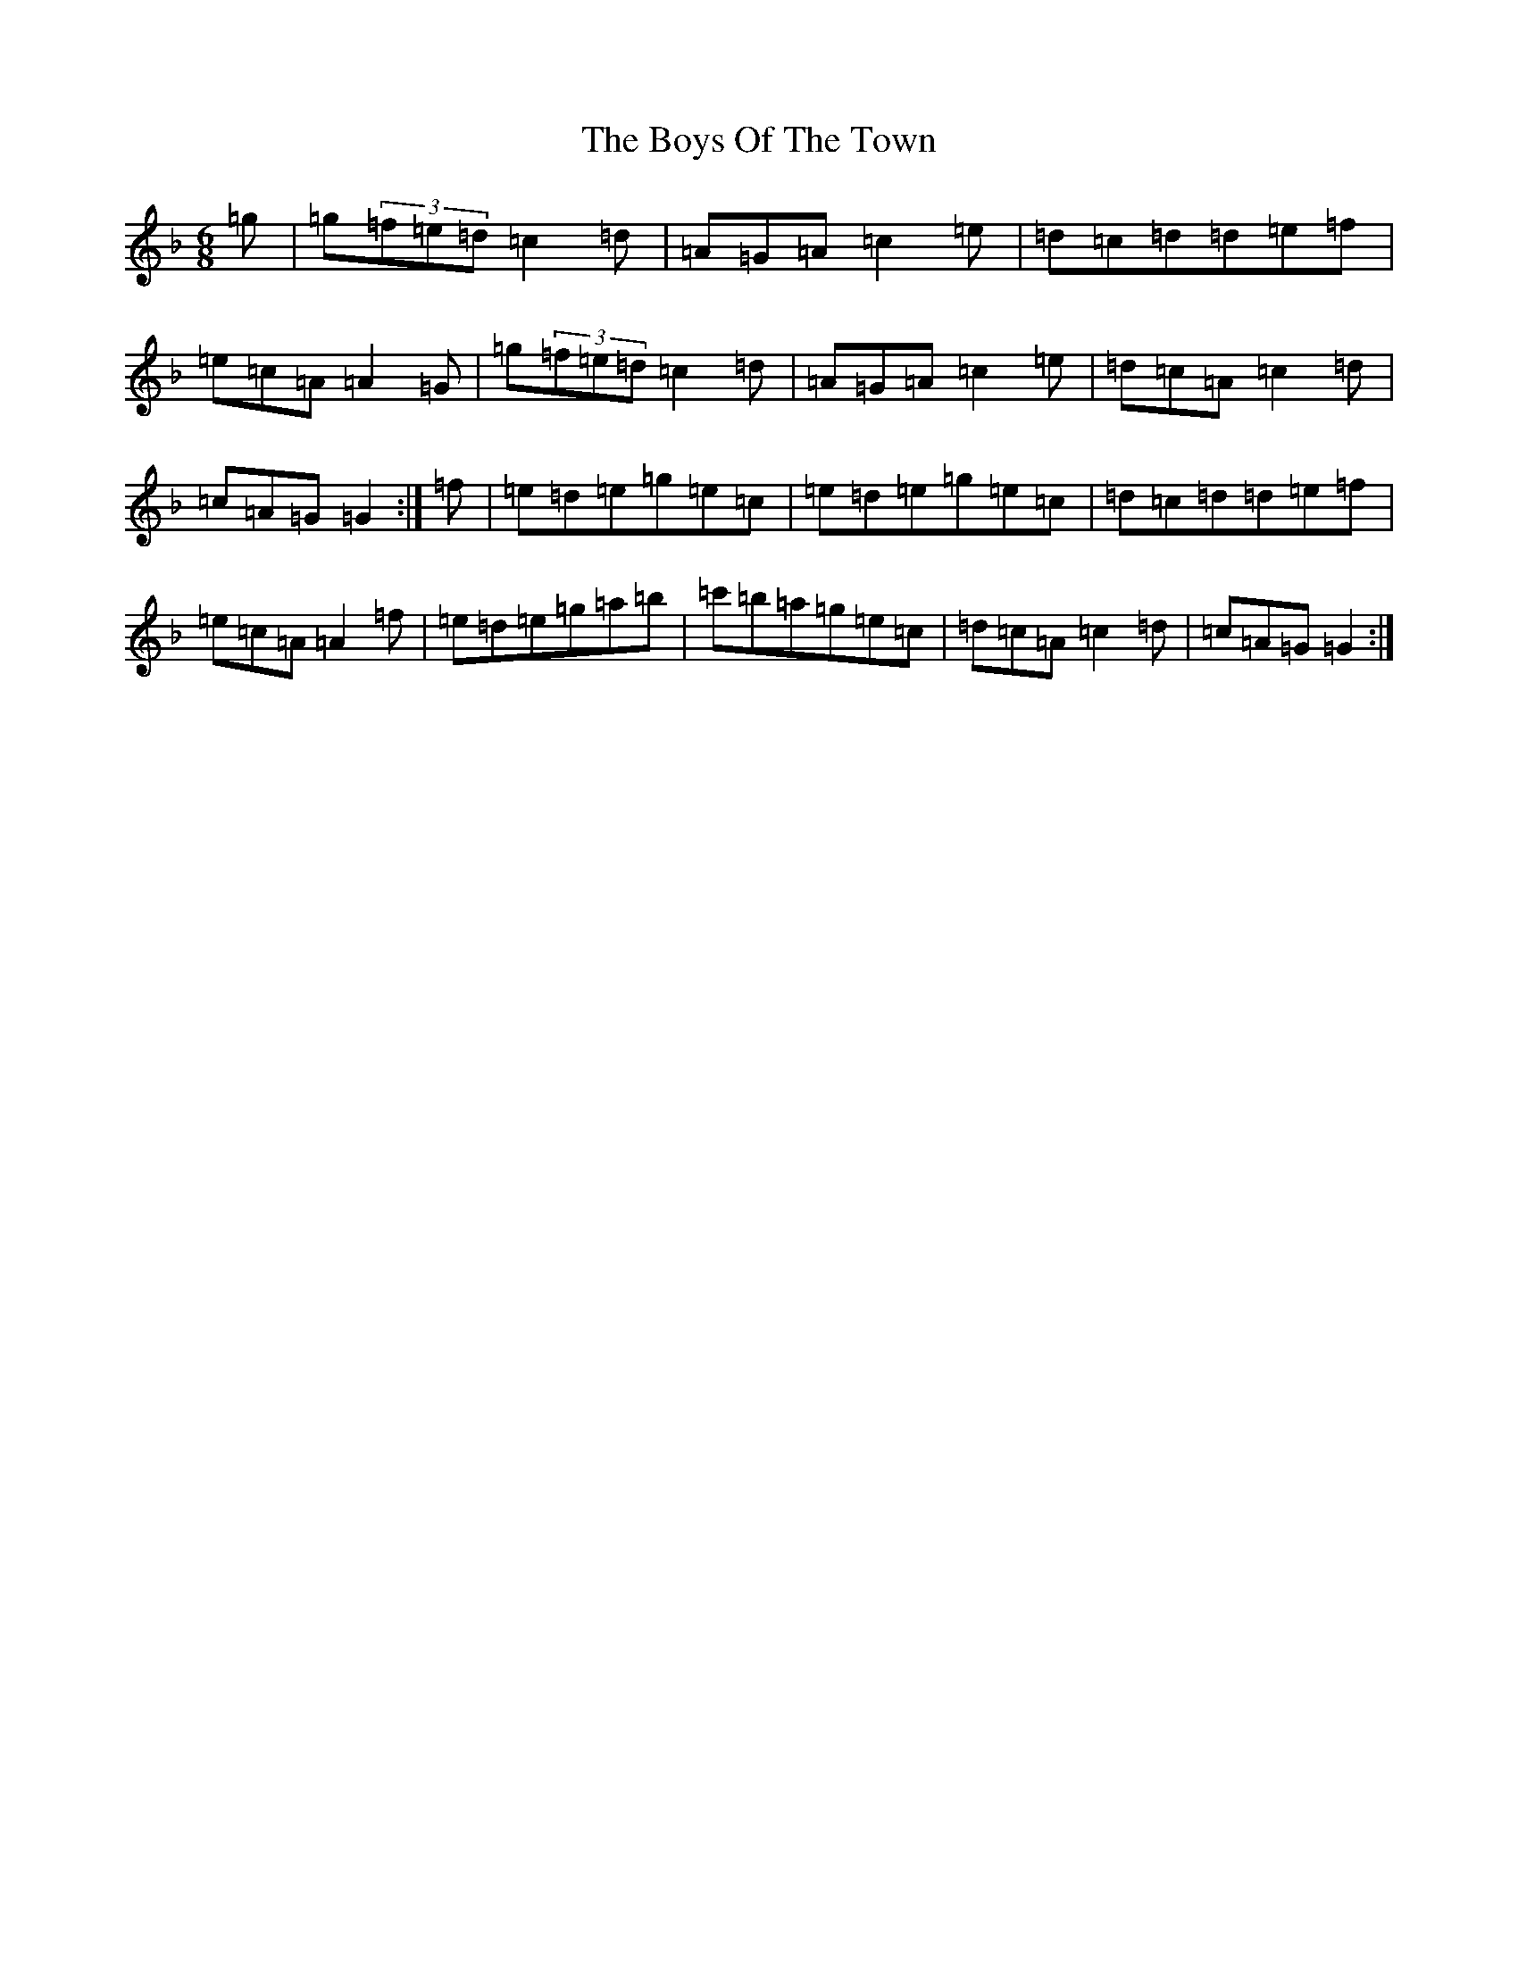 X: 2467
T: Boys Of The Town, The
S: https://thesession.org/tunes/12414#setting20695
Z: D Mixolydian
R: jig
M:6/8
L:1/8
K: C Mixolydian
=g|=g(3=f=e=d=c2=d|=A=G=A=c2=e|=d=c=d=d=e=f|=e=c=A=A2=G|=g(3=f=e=d=c2=d|=A=G=A=c2=e|=d=c=A=c2=d|=c=A=G=G2:|=f|=e=d=e=g=e=c|=e=d=e=g=e=c|=d=c=d=d=e=f|=e=c=A=A2=f|=e=d=e=g=a=b|=c'=b=a=g=e=c|=d=c=A=c2=d|=c=A=G=G2:|